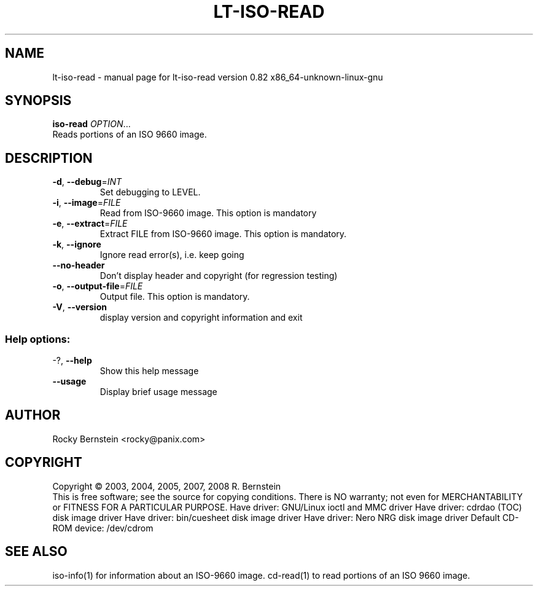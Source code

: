 .\" DO NOT MODIFY THIS FILE!  It was generated by help2man 1.36.
.TH LT-ISO-READ "1" "October 2009" "lt-iso-read version 0.82 x86_64-unknown-linux-gnu" "User Commands"
.SH NAME
lt-iso-read \- manual page for lt-iso-read version 0.82 x86_64-unknown-linux-gnu
.SH SYNOPSIS
.B iso-read
\fIOPTION\fR...
.TP
Reads portions of an ISO 9660 image.
.SH DESCRIPTION
.TP
\fB\-d\fR, \fB\-\-debug\fR=\fIINT\fR
Set debugging to LEVEL.
.TP
\fB\-i\fR, \fB\-\-image\fR=\fIFILE\fR
Read from ISO\-9660 image. This option is mandatory
.TP
\fB\-e\fR, \fB\-\-extract\fR=\fIFILE\fR
Extract FILE from ISO\-9660 image. This option is
mandatory.
.TP
\fB\-k\fR, \fB\-\-ignore\fR
Ignore read error(s), i.e. keep going
.TP
\fB\-\-no\-header\fR
Don't display header and copyright (for
regression testing)
.TP
\fB\-o\fR, \fB\-\-output\-file\fR=\fIFILE\fR
Output file. This option is mandatory.
.TP
\fB\-V\fR, \fB\-\-version\fR
display version and copyright information and exit
.SS "Help options:"
.TP
\-?, \fB\-\-help\fR
Show this help message
.TP
\fB\-\-usage\fR
Display brief usage message
.SH AUTHOR
Rocky Bernstein <rocky@panix.com>
.SH COPYRIGHT
Copyright \(co 2003, 2004, 2005, 2007, 2008 R. Bernstein
.br
This is free software; see the source for copying conditions.
There is NO warranty; not even for MERCHANTABILITY or FITNESS FOR A
PARTICULAR PURPOSE.
Have driver: GNU/Linux ioctl and MMC driver
Have driver: cdrdao (TOC) disk image driver
Have driver: bin/cuesheet disk image driver
Have driver: Nero NRG disk image driver
Default CD-ROM device: /dev/cdrom
.SH "SEE ALSO"
\&\f(CWiso-info(1)\fR for information about an ISO-9660 image.
\&\f(CWcd-read(1)\fR to read portions of an ISO 9660 image.
